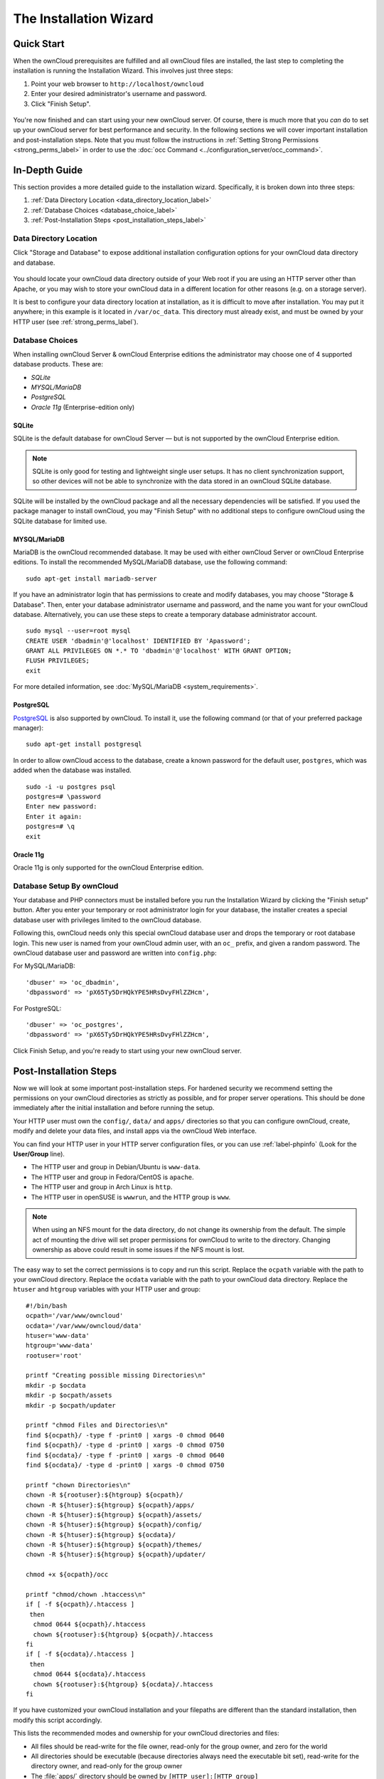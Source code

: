 =======================
The Installation Wizard
=======================

Quick Start
-----------

When the ownCloud prerequisites are fulfilled and all ownCloud files are installed, the last step to completing the installation is running the Installation Wizard. 
This involves just three steps:

#. Point your web browser to ``http://localhost/owncloud``
#. Enter your desired administrator's username and password.
#. Click "Finish Setup".

.. figure:: images/install-wizard-a.png
   :scale: 75%
   :alt: screenshot of the installation wizard   
   
You're now finished and can start using your new ownCloud server.   
Of course, there is much more that you *can* do to set up your ownCloud server for best performance and security. 
In the following sections we will cover important installation and post-installation steps. 
Note that you must follow the instructions in :ref:`Setting Strong Permissions <strong_perms_label>` in order to use the :doc:`occ Command <../configuration_server/occ_command>`.

In-Depth Guide
--------------

This section provides a more detailed guide to the installation wizard.
Specifically, it is broken down into three steps:

#. :ref:`Data Directory Location <data_directory_location_label>`
#. :ref:`Database Choices <database_choice_label>`
#. :ref:`Post-Installation Steps <post_installation_steps_label>`

.. _data_directory_location_label:

Data Directory Location
^^^^^^^^^^^^^^^^^^^^^^^

Click "Storage and Database" to expose additional installation configuration 
options for your ownCloud data directory and database.

.. figure:: images/install-wizard-a1.png
   :scale: 75%
   :alt: installation wizard with all options exposed

You should locate your ownCloud data directory outside of your Web root if you are using an HTTP server other than Apache, or you may wish to store your ownCloud data in a different location for other reasons (e.g. on a storage server). 

It is best to configure your data directory location at installation, as it is difficult to move after installation. You may put it anywhere; in this example is it located in ``/var/oc_data``. 
This directory must already exist, and must be owned by your HTTP user (see :ref:`strong_perms_label`).

.. _database_choice_label:

Database Choices
^^^^^^^^^^^^^^^^

When installing ownCloud Server & ownCloud Enterprise editions the administrator may choose one of 4 supported database products.
These are:

- `SQLite`
- `MYSQL/MariaDB`
- `PostgreSQL`
- `Oracle 11g` (Enterprise-edition only)

SQLite
~~~~~~

SQLite is the default database for ownCloud Server — but is not supported by the ownCloud Enterprise edition.

.. note::
   SQLite is only good for testing and lightweight single user setups.
   It has no client synchronization support, so other devices will not be able to synchronize with the data stored in an ownCloud SQLite database.

SQLite will be installed by the ownCloud package and all the necessary dependencies will be satisfied.  
If you used the package manager to install ownCloud, you may "Finish Setup" with no additional steps to configure ownCloud using the SQLite database for limited use.

MYSQL/MariaDB
~~~~~~~~~~~~~

MariaDB is the ownCloud recommended database. 
It may be used with either ownCloud Server or ownCloud Enterprise editions.
To install the recommended MySQL/MariaDB database, use the following command:

::

  sudo apt-get install mariadb-server

If you have an administrator login that has permissions to create and modify databases, you may choose "Storage & Database".  
Then, enter your database administrator username and password, and the name you want for your ownCloud database.
Alternatively, you can use these steps to create a temporary database administrator account.

:: 
  
  sudo mysql --user=root mysql
  CREATE USER 'dbadmin'@'localhost' IDENTIFIED BY 'Apassword';
  GRANT ALL PRIVILEGES ON *.* TO 'dbadmin'@'localhost' WITH GRANT OPTION;
  FLUSH PRIVILEGES;
  exit

For more detailed information, see :doc:`MySQL/MariaDB <system_requirements>`.

PostgreSQL
~~~~~~~~~~

`PostgreSQL <http://www.postgresql.org>`_ is also supported by ownCloud.
To install it, use the following command (or that of your preferred package manager): 

::

    sudo apt-get install postgresql

In order to allow ownCloud access to the database, create a known password for the default user, ``postgres``, which was added when the database was installed.

::

  sudo -i -u postgres psql
  postgres=# \password
  Enter new password: 
  Enter it again:
  postgres=# \q
  exit

Oracle 11g
~~~~~~~~~~

Oracle 11g is only supported for the ownCloud Enterprise edition.

Database Setup By ownCloud
^^^^^^^^^^^^^^^^^^^^^^^^^^

Your database and PHP connectors must be installed before you run the Installation Wizard by clicking the "Finish setup" button.
After you enter your temporary or root administrator login for your database, the installer creates a special database user with privileges limited to the ownCloud database. 

Following this, ownCloud needs only this special ownCloud database user and drops the temporary or root database login. 
This new user is named from your ownCloud admin user, with an ``oc_`` prefix, and given a random password.  
The ownCloud database user and password are written into ``config.php``:

For MySQL/MariaDB:

::

  'dbuser' => 'oc_dbadmin',
  'dbpassword' => 'pX65Ty5DrHQkYPE5HRsDvyFHlZZHcm',

For PostgreSQL:

::

  'dbuser' => 'oc_postgres',
  'dbpassword' => 'pX65Ty5DrHQkYPE5HRsDvyFHlZZHcm',


Click Finish Setup, and you're ready to start using your new ownCloud server. 
  
.. _post_installation_steps_label:
 
Post-Installation Steps
-----------------------

Now we will look at some important post-installation steps.
For hardened security we recommend setting the permissions on your ownCloud directories as strictly as possible, and for proper server operations. 
This should be done immediately after the initial installation and before running the setup. 

Your HTTP user must own the ``config/``, ``data/`` and ``apps/`` directories so that you can configure ownCloud, create, modify and delete your data files, and install apps via the ownCloud Web interface. 

You can find your HTTP user in your HTTP server configuration files, or you can use :ref:`label-phpinfo` (Look for the **User/Group** line).

* The HTTP user and group in Debian/Ubuntu is ``www-data``.
* The HTTP user and group in Fedora/CentOS is ``apache``.
* The HTTP user and group in Arch Linux is ``http``.
* The HTTP user in openSUSE is ``wwwrun``, and the HTTP group is ``www``.

.. note:: When using an NFS mount for the data directory, do not change its 
   ownership from the default. The simple act of mounting the drive will set 
   proper permissions for ownCloud to write to the directory. Changing 
   ownership as above could result in some issues if the NFS mount is 
   lost.

The easy way to set the correct permissions is to copy and run this script. 
Replace the ``ocpath`` variable with the path to your ownCloud directory.
Replace the ``ocdata`` variable with the path to your ownCloud data directory.
Replace the ``htuser`` and ``htgroup`` variables with your HTTP user and group::

 #!/bin/bash
 ocpath='/var/www/owncloud'
 ocdata='/var/www/owncloud/data'
 htuser='www-data'
 htgroup='www-data'
 rootuser='root'

 printf "Creating possible missing Directories\n"
 mkdir -p $ocdata
 mkdir -p $ocpath/assets
 mkdir -p $ocpath/updater

 printf "chmod Files and Directories\n"
 find ${ocpath}/ -type f -print0 | xargs -0 chmod 0640
 find ${ocpath}/ -type d -print0 | xargs -0 chmod 0750
 find ${ocdata}/ -type f -print0 | xargs -0 chmod 0640
 find ${ocdata}/ -type d -print0 | xargs -0 chmod 0750

 printf "chown Directories\n"
 chown -R ${rootuser}:${htgroup} ${ocpath}/
 chown -R ${htuser}:${htgroup} ${ocpath}/apps/
 chown -R ${htuser}:${htgroup} ${ocpath}/assets/
 chown -R ${htuser}:${htgroup} ${ocpath}/config/
 chown -R ${htuser}:${htgroup} ${ocdata}/
 chown -R ${htuser}:${htgroup} ${ocpath}/themes/
 chown -R ${htuser}:${htgroup} ${ocpath}/updater/

 chmod +x ${ocpath}/occ

 printf "chmod/chown .htaccess\n"
 if [ -f ${ocpath}/.htaccess ]
  then
   chmod 0644 ${ocpath}/.htaccess
   chown ${rootuser}:${htgroup} ${ocpath}/.htaccess
 fi
 if [ -f ${ocdata}/.htaccess ]
  then
   chmod 0644 ${ocdata}/.htaccess
   chown ${rootuser}:${htgroup} ${ocdata}/.htaccess
 fi
 
If you have customized your ownCloud installation and your filepaths are 
different than the standard installation, then modify this script accordingly. 

This lists the recommended modes and ownership for your ownCloud directories 
and files:

* All files should be read-write for the file owner, read-only for the group owner, and zero for the world
* All directories should be executable (because directories always need the executable bit set), read-write for the directory owner, and read-only for the group owner
* The :file:`apps/` directory should be owned by ``[HTTP user]:[HTTP group]``
* The :file:`config/` directory should be owned by ``[HTTP user]:[HTTP group]``
* The :file:`themes/` directory should be owned by ``[HTTP user]:[HTTP group]``
* The :file:`assets/` directory should be owned by ``[HTTP user]:[HTTP group]``
* The :file:`data/` directory should be owned by ``[HTTP user]:[HTTP group]``
* The :file:`[ocpath]/.htaccess` file should be owned by ``root:[HTTP group]``
* The :file:`data/.htaccess` file should be owned by ``root:[HTTP group]``
* Both :file:`.htaccess` files are read-write file owner, read-only group and 
  world

These strong permissions prevent upgrading your ownCloud server; see :ref:`set_updating_permissions_label` for a script to quickly change permissions to allow upgrading.
